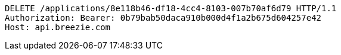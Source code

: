 [source,http,options="nowrap"]
----
DELETE /applications/8e118b46-df18-4cc4-8103-007b70af6d79 HTTP/1.1
Authorization: Bearer: 0b79bab50daca910b000d4f1a2b675d604257e42
Host: api.breezie.com

----